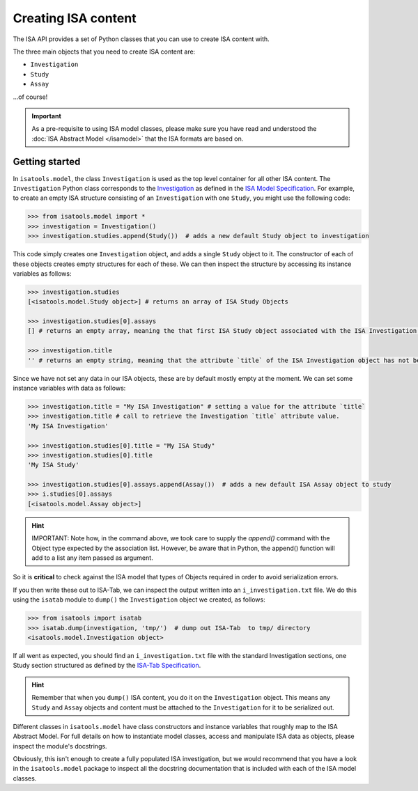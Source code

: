 ####################
Creating ISA content
####################

The ISA API provides a set of Python classes that you can use to create ISA content with.

The three main objects that you need to create ISA content are:

- ``Investigation``
- ``Study``
- ``Assay``

...of course!

.. Important:: As a pre-requisite to using ISA model classes, please make sure you have read and understood the :doc:`ISA Abstract Model </isamodel>` that the ISA formats are based on.

Getting started
---------------

In ``isatools.model``, the class ``Investigation`` is used as the top level container for all other ISA content.
The ``Investigation`` Python class corresponds to the
`Investigation <http://isa-specs.readthedocs.io/en/latest/isamodel.html#investigation>`_ as defined in the
`ISA Model Specification <http://isa-specs.readthedocs.io/en/latest/isamodel.html>`_. For example, to create an empty
ISA structure consisting of an ``Investigation`` with one ``Study``, you might use the following code:

.. code-block:: python

    >>> from isatools.model import *
    >>> investigation = Investigation()
    >>> investigation.studies.append(Study())  # adds a new default Study object to investigation

This code simply creates one ``Investigation`` object, and adds a single ``Study`` object to it. The constructor of
each of these objects creates empty structures for each of these. We can then inspect the structure by accessing
its instance variables as follows:

.. code-block:: python

    >>> investigation.studies
    [<isatools.model.Study object>] # returns an array of ISA Study Objects

    >>> investigation.studies[0].assays
    [] # returns an empty array, meaning the that first ISA Study object associated with the ISA Investigation has no ISA Assay declared yet.

    >>> investigation.title
    '' # returns an empty string, meaning that the attribute `title` of the ISA Investigation object has not been filled.

Since we have not set any data in our ISA objects, these are by default mostly empty at the moment.
We can set some instance variables with data as follows:

.. code-block:: python

    >>> investigation.title = "My ISA Investigation" # setting a value for the attribute `title`
    >>> investigation.title # call to retrieve the Investigation `title` attribute value.
    'My ISA Investigation'

    >>> investigation.studies[0].title = "My ISA Study"
    >>> investigation.studies[0].title
    'My ISA Study'

    >>> investigation.studies[0].assays.append(Assay())  # adds a new default ISA Assay object to study
    >>> i.studies[0].assays
    [<isatools.model.Assay object>]

.. hint:: IMPORTANT: Note how, in the command above, we took care to supply the `append()` command with the Object type
 expected by the association list. However, be aware that in Python, the append() function will add to a list any item passed as argument.
So it is **critical** to check against the ISA model that types of Objects required in order to avoid serialization errors.

If you then write these out to ISA-Tab, we can inspect the output written into an ``i_investigation.txt`` file. We
do this using the ``isatab`` module to ``dump()`` the ``Investigation`` object we created, as follows:

.. code-block:: python

    >>> from isatools import isatab
    >>> isatab.dump(investigation, 'tmp/')  # dump out ISA-Tab  to tmp/ directory
    <isatools.model.Investigation object>

If all went as expected, you should find an ``i_investigation.txt`` file with the standard Investigation sections,
one Study section structured as defined by the
`ISA-Tab Specification <http://isa-specs.readthedocs.io/en/latest/isatab.html>`_.

.. hint:: Remember that when you ``dump()`` ISA content, you do it on the ``Investigation`` object. This means any
   ``Study`` and ``Assay`` objects and content must be attached to the ``Investigation`` for it to be serialized out.

Different classes in ``isatools.model`` have class constructors and instance variables that roughly map to the
ISA Abstract Model. For full details on how to instantiate model classes, access and manipulate ISA data as objects,
please inspect the module's docstrings.

Obviously, this isn't enough to create a fully populated ISA investigation, but we would recommend that you have a look
in the ``isatools.model`` package to inspect all the docstring documentation that is included with each of the ISA
model classes.

